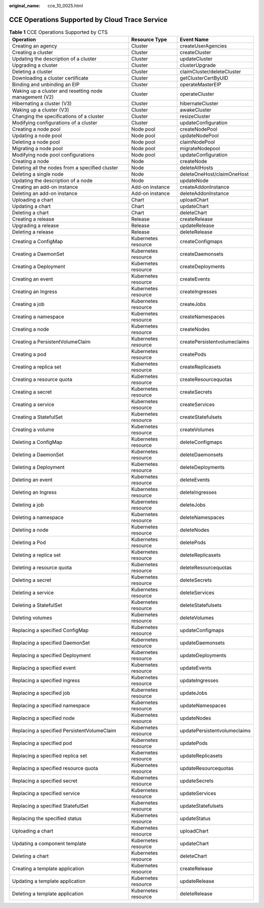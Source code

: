 :original_name: cce_10_0025.html

.. _cce_10_0025:

CCE Operations Supported by Cloud Trace Service
===============================================

.. table:: **Table 1** CCE Operations Supported by CTS

   +--------------------------------------------------------+---------------------+------------------------------+
   | Operation                                              | Resource Type       | Event Name                   |
   +========================================================+=====================+==============================+
   | Creating an agency                                     | Cluster             | createUserAgencies           |
   +--------------------------------------------------------+---------------------+------------------------------+
   | Creating a cluster                                     | Cluster             | createCluster                |
   +--------------------------------------------------------+---------------------+------------------------------+
   | Updating the description of a cluster                  | Cluster             | updateCluster                |
   +--------------------------------------------------------+---------------------+------------------------------+
   | Upgrading a cluster                                    | Cluster             | clusterUpgrade               |
   +--------------------------------------------------------+---------------------+------------------------------+
   | Deleting a cluster                                     | Cluster             | claimCluster/deleteCluster   |
   +--------------------------------------------------------+---------------------+------------------------------+
   | Downloading a cluster certificate                      | Cluster             | getClusterCertByUID          |
   +--------------------------------------------------------+---------------------+------------------------------+
   | Binding and unbinding an EIP                           | Cluster             | operateMasterEIP             |
   +--------------------------------------------------------+---------------------+------------------------------+
   | Waking up a cluster and resetting node management (V2) | Cluster             | operateCluster               |
   +--------------------------------------------------------+---------------------+------------------------------+
   | Hibernating a cluster (V3)                             | Cluster             | hibernateCluster             |
   +--------------------------------------------------------+---------------------+------------------------------+
   | Waking up a cluster (V3)                               | Cluster             | awakeCluster                 |
   +--------------------------------------------------------+---------------------+------------------------------+
   | Changing the specifications of a cluster               | Cluster             | resizeCluster                |
   +--------------------------------------------------------+---------------------+------------------------------+
   | Modifying configurations of a cluster                  | Cluster             | updateConfiguration          |
   +--------------------------------------------------------+---------------------+------------------------------+
   | Creating a node pool                                   | Node pool           | createNodePool               |
   +--------------------------------------------------------+---------------------+------------------------------+
   | Updating a node pool                                   | Node pool           | updateNodePool               |
   +--------------------------------------------------------+---------------------+------------------------------+
   | Deleting a node pool                                   | Node pool           | claimNodePool                |
   +--------------------------------------------------------+---------------------+------------------------------+
   | Migrating a node pool                                  | Node pool           | migrateNodepool              |
   +--------------------------------------------------------+---------------------+------------------------------+
   | Modifying node pool configurations                     | Node pool           | updateConfiguration          |
   +--------------------------------------------------------+---------------------+------------------------------+
   | Creating a node                                        | Node                | createNode                   |
   +--------------------------------------------------------+---------------------+------------------------------+
   | Deleting all the nodes from a specified cluster        | Node                | deleteAllHosts               |
   +--------------------------------------------------------+---------------------+------------------------------+
   | Deleting a single node                                 | Node                | deleteOneHost/claimOneHost   |
   +--------------------------------------------------------+---------------------+------------------------------+
   | Updating the description of a node                     | Node                | updateNode                   |
   +--------------------------------------------------------+---------------------+------------------------------+
   | Creating an add-on instance                            | Add-on instance     | createAddonInstance          |
   +--------------------------------------------------------+---------------------+------------------------------+
   | Deleting an add-on instance                            | Add-on instance     | deleteAddonInstance          |
   +--------------------------------------------------------+---------------------+------------------------------+
   | Uploading a chart                                      | Chart               | uploadChart                  |
   +--------------------------------------------------------+---------------------+------------------------------+
   | Updating a chart                                       | Chart               | updateChart                  |
   +--------------------------------------------------------+---------------------+------------------------------+
   | Deleting a chart                                       | Chart               | deleteChart                  |
   +--------------------------------------------------------+---------------------+------------------------------+
   | Creating a release                                     | Release             | createRelease                |
   +--------------------------------------------------------+---------------------+------------------------------+
   | Upgrading a release                                    | Release             | updateRelease                |
   +--------------------------------------------------------+---------------------+------------------------------+
   | Deleting a release                                     | Release             | deleteRelease                |
   +--------------------------------------------------------+---------------------+------------------------------+
   | Creating a ConfigMap                                   | Kubernetes resource | createConfigmaps             |
   +--------------------------------------------------------+---------------------+------------------------------+
   | Creating a DaemonSet                                   | Kubernetes resource | createDaemonsets             |
   +--------------------------------------------------------+---------------------+------------------------------+
   | Creating a Deployment                                  | Kubernetes resource | createDeployments            |
   +--------------------------------------------------------+---------------------+------------------------------+
   | Creating an event                                      | Kubernetes resource | createEvents                 |
   +--------------------------------------------------------+---------------------+------------------------------+
   | Creating an Ingress                                    | Kubernetes resource | createIngresses              |
   +--------------------------------------------------------+---------------------+------------------------------+
   | Creating a job                                         | Kubernetes resource | createJobs                   |
   +--------------------------------------------------------+---------------------+------------------------------+
   | Creating a namespace                                   | Kubernetes resource | createNamespaces             |
   +--------------------------------------------------------+---------------------+------------------------------+
   | Creating a node                                        | Kubernetes resource | createNodes                  |
   +--------------------------------------------------------+---------------------+------------------------------+
   | Creating a PersistentVolumeClaim                       | Kubernetes resource | createPersistentvolumeclaims |
   +--------------------------------------------------------+---------------------+------------------------------+
   | Creating a pod                                         | Kubernetes resource | createPods                   |
   +--------------------------------------------------------+---------------------+------------------------------+
   | Creating a replica set                                 | Kubernetes resource | createReplicasets            |
   +--------------------------------------------------------+---------------------+------------------------------+
   | Creating a resource quota                              | Kubernetes resource | createResourcequotas         |
   +--------------------------------------------------------+---------------------+------------------------------+
   | Creating a secret                                      | Kubernetes resource | createSecrets                |
   +--------------------------------------------------------+---------------------+------------------------------+
   | Creating a service                                     | Kubernetes resource | createServices               |
   +--------------------------------------------------------+---------------------+------------------------------+
   | Creating a StatefulSet                                 | Kubernetes resource | createStatefulsets           |
   +--------------------------------------------------------+---------------------+------------------------------+
   | Creating a volume                                      | Kubernetes resource | createVolumes                |
   +--------------------------------------------------------+---------------------+------------------------------+
   | Deleting a ConfigMap                                   | Kubernetes resource | deleteConfigmaps             |
   +--------------------------------------------------------+---------------------+------------------------------+
   | Deleting a DaemonSet                                   | Kubernetes resource | deleteDaemonsets             |
   +--------------------------------------------------------+---------------------+------------------------------+
   | Deleting a Deployment                                  | Kubernetes resource | deleteDeployments            |
   +--------------------------------------------------------+---------------------+------------------------------+
   | Deleting an event                                      | Kubernetes resource | deleteEvents                 |
   +--------------------------------------------------------+---------------------+------------------------------+
   | Deleting an Ingress                                    | Kubernetes resource | deleteIngresses              |
   +--------------------------------------------------------+---------------------+------------------------------+
   | Deleting a job                                         | Kubernetes resource | deleteJobs                   |
   +--------------------------------------------------------+---------------------+------------------------------+
   | Deleting a namespace                                   | Kubernetes resource | deleteNamespaces             |
   +--------------------------------------------------------+---------------------+------------------------------+
   | Deleting a node                                        | Kubernetes resource | deleteNodes                  |
   +--------------------------------------------------------+---------------------+------------------------------+
   | Deleting a Pod                                         | Kubernetes resource | deletePods                   |
   +--------------------------------------------------------+---------------------+------------------------------+
   | Deleting a replica set                                 | Kubernetes resource | deleteReplicasets            |
   +--------------------------------------------------------+---------------------+------------------------------+
   | Deleting a resource quota                              | Kubernetes resource | deleteResourcequotas         |
   +--------------------------------------------------------+---------------------+------------------------------+
   | Deleting a secret                                      | Kubernetes resource | deleteSecrets                |
   +--------------------------------------------------------+---------------------+------------------------------+
   | Deleting a service                                     | Kubernetes resource | deleteServices               |
   +--------------------------------------------------------+---------------------+------------------------------+
   | Deleting a StatefulSet                                 | Kubernetes resource | deleteStatefulsets           |
   +--------------------------------------------------------+---------------------+------------------------------+
   | Deleting volumes                                       | Kubernetes resource | deleteVolumes                |
   +--------------------------------------------------------+---------------------+------------------------------+
   | Replacing a specified ConfigMap                        | Kubernetes resource | updateConfigmaps             |
   +--------------------------------------------------------+---------------------+------------------------------+
   | Replacing a specified DaemonSet                        | Kubernetes resource | updateDaemonsets             |
   +--------------------------------------------------------+---------------------+------------------------------+
   | Replacing a specified Deployment                       | Kubernetes resource | updateDeployments            |
   +--------------------------------------------------------+---------------------+------------------------------+
   | Replacing a specified event                            | Kubernetes resource | updateEvents                 |
   +--------------------------------------------------------+---------------------+------------------------------+
   | Replacing a specified ingress                          | Kubernetes resource | updateIngresses              |
   +--------------------------------------------------------+---------------------+------------------------------+
   | Replacing a specified job                              | Kubernetes resource | updateJobs                   |
   +--------------------------------------------------------+---------------------+------------------------------+
   | Replacing a specified namespace                        | Kubernetes resource | updateNamespaces             |
   +--------------------------------------------------------+---------------------+------------------------------+
   | Replacing a specified node                             | Kubernetes resource | updateNodes                  |
   +--------------------------------------------------------+---------------------+------------------------------+
   | Replacing a specified PersistentVolumeClaim            | Kubernetes resource | updatePersistentvolumeclaims |
   +--------------------------------------------------------+---------------------+------------------------------+
   | Replacing a specified pod                              | Kubernetes resource | updatePods                   |
   +--------------------------------------------------------+---------------------+------------------------------+
   | Replacing a specified replica set                      | Kubernetes resource | updateReplicasets            |
   +--------------------------------------------------------+---------------------+------------------------------+
   | Replacing a specified resource quota                   | Kubernetes resource | updateResourcequotas         |
   +--------------------------------------------------------+---------------------+------------------------------+
   | Replacing a specified secret                           | Kubernetes resource | updateSecrets                |
   +--------------------------------------------------------+---------------------+------------------------------+
   | Replacing a specified service                          | Kubernetes resource | updateServices               |
   +--------------------------------------------------------+---------------------+------------------------------+
   | Replacing a specified StatefulSet                      | Kubernetes resource | updateStatefulsets           |
   +--------------------------------------------------------+---------------------+------------------------------+
   | Replacing the specified status                         | Kubernetes resource | updateStatus                 |
   +--------------------------------------------------------+---------------------+------------------------------+
   | Uploading a chart                                      | Kubernetes resource | uploadChart                  |
   +--------------------------------------------------------+---------------------+------------------------------+
   | Updating a component template                          | Kubernetes resource | updateChart                  |
   +--------------------------------------------------------+---------------------+------------------------------+
   | Deleting a chart                                       | Kubernetes resource | deleteChart                  |
   +--------------------------------------------------------+---------------------+------------------------------+
   | Creating a template application                        | Kubernetes resource | createRelease                |
   +--------------------------------------------------------+---------------------+------------------------------+
   | Updating a template application                        | Kubernetes resource | updateRelease                |
   +--------------------------------------------------------+---------------------+------------------------------+
   | Deleting a template application                        | Kubernetes resource | deleteRelease                |
   +--------------------------------------------------------+---------------------+------------------------------+
